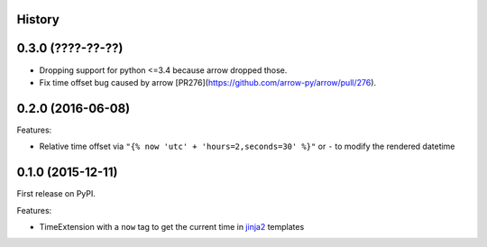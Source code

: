 .. :changelog:

History
-------

0.3.0 (????-??-??)
------------------

* Dropping support for python <=3.4 because arrow dropped those.
* Fix time offset bug caused by arrow [PR276](https://github.com/arrow-py/arrow/pull/276).


0.2.0 (2016-06-08)
------------------

Features:

* Relative time offset via ``"{% now 'utc' + 'hours=2,seconds=30' %}"`` or
  ``-`` to modify the rendered datetime


0.1.0 (2015-12-11)
------------------

First release on PyPI.

Features:

* TimeExtension with a ``now`` tag to get the current time in `jinja2`_
  templates

.. _`jinja2`: https://github.com/mitsuhiko/jinja2
